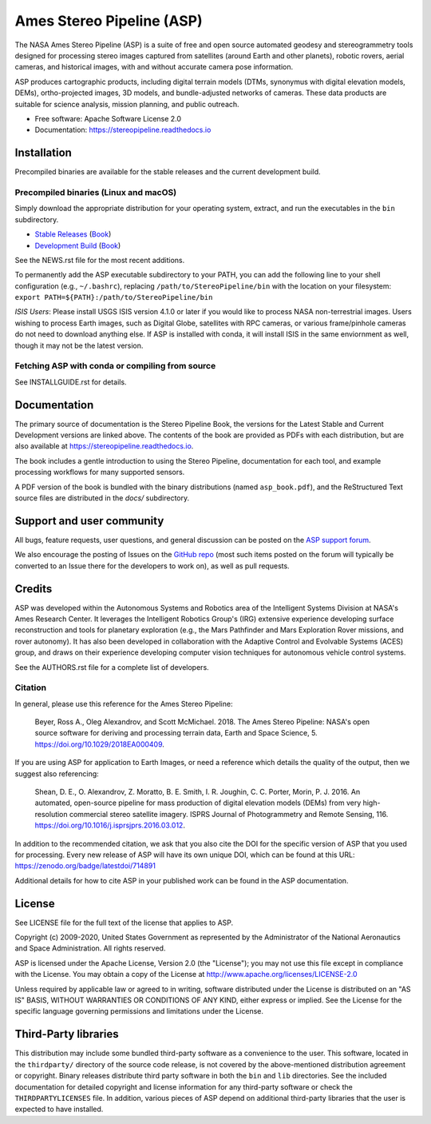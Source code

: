==========================
Ames Stereo Pipeline (ASP)
==========================

.. The following Zenodo badge is for the 'current' version of ASP, 2.6.2:
.. image:: https://zenodo.org/badge/DOI/10.5281/zenodo.3247734.svg
   :target: https://doi.org/10.5281/zenodo.3247734

.. image:: https://readthedocs.org/projects/stereopipeline/badge/?version=latest
   :target: https://stereopipeline.readthedocs.io/en/latest/?badge=latest
   :alt: Documentation Status


The NASA Ames Stereo Pipeline (ASP) is a suite of free and open
source automated geodesy and stereogrammetry tools designed for
processing stereo images captured from satellites (around Earth and
other planets), robotic rovers, aerial cameras, and historical
images, with and without accurate camera pose information.

ASP produces cartographic products, including digital terrain models
(DTMs, synonymus with digital elevation models, DEMs), ortho-projected
images, 3D models, and bundle-adjusted networks of cameras. These
data products are suitable for science analysis, mission planning,
and public outreach.

* Free software: Apache Software License 2.0
* Documentation: https://stereopipeline.readthedocs.io

Installation
============

Precompiled binaries are available for the stable releases and the
current development build.

Precompiled binaries (Linux and macOS)
--------------------------------------

Simply download the appropriate distribution for your operating
system, extract, and run the executables in the ``bin`` subdirectory.

- `Stable Releases
  <https://github.com/NeoGeographyToolkit/StereoPipeline/releases>`_
  (`Book <https://github.com/NeoGeographyToolkit/StereoPipeline/releases/latest/download/asp_book.pdf>`_)

- `Development Build <http://byss.arc.nasa.gov/stereopipeline/daily_build/>`_
  (`Book <https://byss.arc.nasa.gov/stereopipeline/daily_build/asp_book.pdf>`_)

See the NEWS.rst file for the most recent additions.

To permanently add the ASP executable subdirectory to your PATH,
you can add the following line to your shell configuration (e.g.,
``~/.bashrc``), replacing ``/path/to/StereoPipeline/bin`` with the location
on your filesystem: ``export PATH=${PATH}:/path/to/StereoPipeline/bin``

*ISIS Users*: Please install USGS ISIS version 4.1.0 or later if you
would like to process NASA non-terrestrial images. Users wishing to
process Earth images, such as Digital Globe, satellites with RPC
cameras, or various frame/pinhole cameras do not need to download
anything else. If ASP is installed with conda, it will install ISIS in
the same enviornment as well, though it may not be the latest version.

Fetching ASP with conda or compiling from source
------------------------------------------------

See INSTALLGUIDE.rst for details.

Documentation
=============

The primary source of documentation is the Stereo Pipeline Book,
the versions for the Latest Stable and Current Development versions
are linked above.  The contents of the book are provided as PDFs
with each distribution, but are also available at
https://stereopipeline.readthedocs.io.

The book includes a gentle introduction to using the Stereo Pipeline,
documentation for each tool, and example processing workflows for many
supported sensors.

A PDF version of the book is bundled with the binary distributions
(named ``asp_book.pdf``), and the ReStructured Text source files
are distributed in the `docs/` subdirectory.

Support and user community
==========================

All bugs, feature requests, user questions, and general discussion
can be posted on the `ASP support forum
<https://groups.google.com/forum/#!forum/ames-stereo-pipeline-support>`_.

We also encourage the posting of Issues on the `GitHub repo
<https://github.com/NeoGeographyToolkit/StereoPipeline>`_ (most
such items posted on the forum will typically be converted to an
Issue there for the developers to work on), as well as pull requests.

Credits
=======

ASP was developed within the Autonomous Systems and Robotics area of
the Intelligent Systems Division at NASA's Ames Research Center. It
leverages the Intelligent Robotics Group's (IRG) extensive experience
developing surface reconstruction and tools for planetary exploration
(e.g., the Mars Pathfinder and Mars Exploration Rover missions, and
rover autonomy). It has also been developed in collaboration with the
Adaptive Control and Evolvable Systems (ACES) group, and draws on
their experience developing computer vision techniques for autonomous
vehicle control systems.

See the AUTHORS.rst file for a complete list of developers.

Citation
--------

In general, please use this reference for the Ames Stereo Pipeline:

  Beyer, Ross A., Oleg Alexandrov, and Scott McMichael. 2018. The
  Ames Stereo Pipeline: NASA's open source software for deriving and
  processing terrain data, Earth and Space Science, 5.
  https://doi.org/10.1029/2018EA000409.

If you are using ASP for application to Earth Images, or need a reference
which details the quality of the output, then we suggest also referencing:

  Shean, D. E., O. Alexandrov, Z. Moratto, B. E. Smith, I. R. Joughin,
  C. C. Porter, Morin, P. J. 2016. An automated, open-source pipeline
  for mass production of digital elevation models (DEMs) from very
  high-resolution commercial stereo satellite imagery. ISPRS Journal
  of Photogrammetry and Remote Sensing, 116.
  https://doi.org/10.1016/j.isprsjprs.2016.03.012.

In addition to the recommended citation, we ask that you also cite the
DOI for the specific version of ASP that you used for processing.
Every new release of ASP will have its own unique DOI, which can be
found at this URL: https://zenodo.org/badge/latestdoi/714891

Additional details for how to cite ASP in your published work can be found
in the ASP documentation.

License
=======

See LICENSE file for the full text of the license that applies to ASP.

Copyright (c) 2009-2020, United States Government as represented by
the Administrator of the National Aeronautics and Space
Administration. All rights reserved.

ASP is licensed under the Apache License, Version 2.0 (the "License");
you may not use this file except in compliance with the License. You
may obtain a copy of the License at
http://www.apache.org/licenses/LICENSE-2.0

Unless required by applicable law or agreed to in writing, software
distributed under the License is distributed on an "AS IS" BASIS,
WITHOUT WARRANTIES OR CONDITIONS OF ANY KIND, either express or
implied. See the License for the specific language governing
permissions and limitations under the License.

Third-Party libraries
=====================

This distribution may include some bundled third-party software as a
convenience to the user. This software, located in the ``thirdparty/``
directory of the source code release, is not covered by the
above-mentioned distribution agreement or copyright. Binary releases
distribute third party software in both the ``bin`` and ``lib``
directories. See the included documentation for detailed copyright and
license information for any third-party software or check the
``THIRDPARTYLICENSES`` file. In addition, various pieces of ASP depend
on additional third-party libraries that the user is expected to have
installed.
